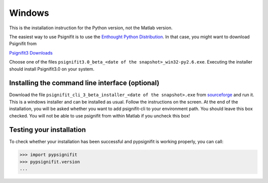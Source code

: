 Windows
=======

This is the installation instruction for the Python version, not the Matlab version.

The easiest way to use Psignifit is to use the `Enthought Python Distribution <http://www.enthought.com/products/epd.php>`_.
In that case, you might want to download Psignifit from

`Psignifit3 Downloads <http://sourceforge.net/projects/psignifit/files/>`_

Choose one of the files ``psignifit3.0_beta_<date of the snapshot>_win32-py2.6.exe``. Executing the
installer should install Psignifit3.0 on your system.

Installing the command line interface (optional)
-------------------------------------------------

Download the file ``psignifit_cli_3_beta_installer_<date of the snapshot>.exe``
from `sourceforge <http://sourceforge.net/projects/psignifit/files/>`_ and run
it.  This is a windows installer and can be installed as usual.  Follow the
instructions on the screen. At the end of the installation, you will be asked
whether you want to add psignifit-cli to your environment path. You should leave
this box checked. You will not be able to use psignifit from within Matlab if
you uncheck this box!


Testing your installation
-------------------------

To check whether your installation has been successful and pypsignifit is working properly, you can call:

.. code-block:: pycon

    >>> import pypsignifit
    >>> pypsignifit.version
    ...

